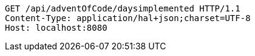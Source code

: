 [source,http,options="nowrap"]
----
GET /api/adventOfCode/daysimplemented HTTP/1.1
Content-Type: application/hal+json;charset=UTF-8
Host: localhost:8080

----
